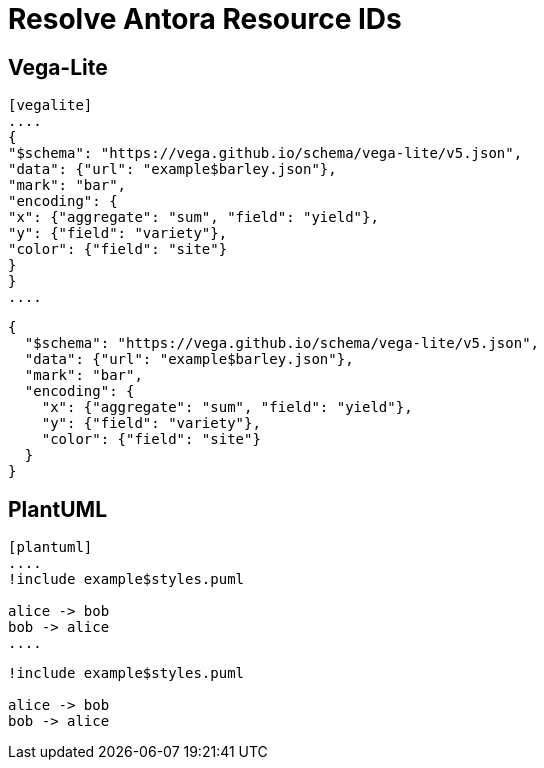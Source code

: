 = Resolve Antora Resource IDs

== Vega-Lite

.....
[vegalite]
....
{
"$schema": "https://vega.github.io/schema/vega-lite/v5.json",
"data": {"url": "example$barley.json"},
"mark": "bar",
"encoding": {
"x": {"aggregate": "sum", "field": "yield"},
"y": {"field": "variety"},
"color": {"field": "site"}
}
}
....
.....

[vegalite]
....
{
  "$schema": "https://vega.github.io/schema/vega-lite/v5.json",
  "data": {"url": "example$barley.json"},
  "mark": "bar",
  "encoding": {
    "x": {"aggregate": "sum", "field": "yield"},
    "y": {"field": "variety"},
    "color": {"field": "site"}
  }
}
....

== PlantUML

.....
[plantuml]
....
!include example$styles.puml

alice -> bob
bob -> alice
....

.....
[plantuml]
....
!include example$styles.puml

alice -> bob
bob -> alice
....
